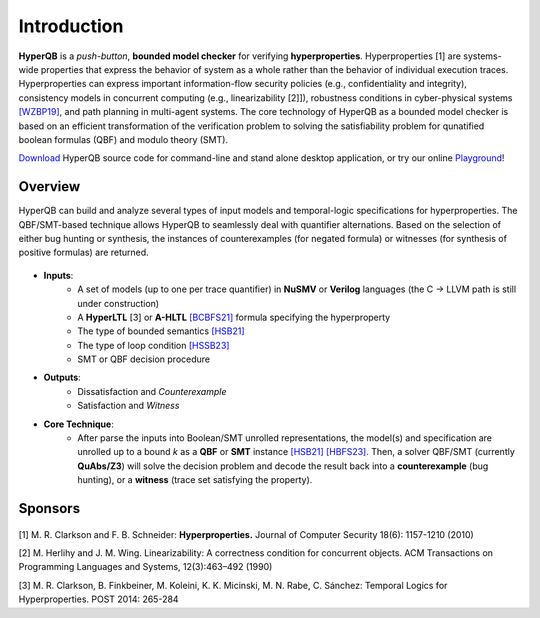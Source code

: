 Introduction
============

**HyperQB** is a *push-button*, **bounded model checker** for verifying **hyperproperties**.
Hyperproperties [1] are systems-wide properties that express the behavior of system as a whole rather than the behavior of individual execution traces.
Hyperproperties can express important information-flow security policies (e.g., confidentiality and integrity), consistency models in concurrent computing (e.g., linearizability [2]]), robustness conditions in cyber-physical
systems `[WZBP19] <https://www.cse.msu.edu/tart/publication/statistical-verification-hyperproperties-cyber-physical-systems>`_, and path planning in multi-agent systems.
The core technology of HyperQB as a bounded model checker is based on an efficient transformation of the verification problem to solving the satisfiability problem for qunatified boolean formulas (QBF) and modulo theory (SMT).

`Download <https://hyperqb.github.io/download.html>`_ HyperQB source code for command-line and stand alone desktop application, or try our online `Playground <https://hyperqb.egr.msu.edu/>`_!

Overview
--------
HyperQB can build and analyze several types of input models and temporal-logic specifications for hyperproperties.
The QBF/SMT-based technique allows HyperQB to seamlessly deal with quantifier alternations.
Based on the selection of either bug hunting or synthesis, the instances of counterexamples (for negated formula) or witnesses (for synthesis of positive formulas) are returned.

.. figure:: _static/flowchart.png
   :scale: 80 %
   :alt: Internal architechture of HyperQB
   :align: center


- **Inputs**:
    - A set of models (up to one per trace quantifier) in **NuSMV** or **Verilog** languages (the C -> LLVM path is still under construction) 
    - A **HyperLTL** [3] or **A-HLTL** `[BCBFS21] <https://www.cse.msu.edu/tart/publication/temporal-logic-asynchronous-hyperproperties>`_ formula specifying the hyperproperty
    - The type of bounded semantics `[HSB21] <https://www.cse.msu.edu/tart/publication/bounded-model-checking-hyperproperties>`_
    - The type of loop condition `[HSSB23] <https://www.cse.msu.edu/tart/publication/efficient-loop-conditions-bounded-model-checking-hyperproperties>`_
    - SMT or QBF decision procedure

- **Outputs**:
    - Dissatisfaction and *Counterexample*
    - Satisfaction and *Witness*

- **Core Technique**:
    - After parse the inputs into Boolean/SMT unrolled representations, the model(s) and specification are unrolled up to a bound *k* as a **QBF** or **SMT** instance `[HSB21] <https://www.cse.msu.edu/tart/publication/bounded-model-checking-hyperproperties>`_ `[HBFS23] <https://www.cse.msu.edu/tart/publication/bounded-model-checking-asynchronous-hyperproperties>`_. Then, a solver QBF/SMT (currently **QuAbs/Z3**) will solve the decision problem and decode the result back into a **counterexample** (bug hunting), or a **witness** (trace set satisfying the property).

Sponsors
--------
.. figure:: _static/NSF-Symbol.png
   :scale: 100 %
   :alt: NSF
   :align: center


[1] M. R. Clarkson and F. B. Schneider: **Hyperproperties.** Journal of Computer Security 18(6): 1157-1210 (2010)

[2] M. Herlihy and J. M. Wing. Linearizability: A correctness condition for concurrent objects. ACM Transactions on Programming Languages and Systems, 12(3):463–492 (1990)

[3] M. R. Clarkson, B. Finkbeiner, M. Koleini, K. K. Micinski, M. N. Rabe, C. Sánchez: Temporal Logics for Hyperproperties. POST 2014: 265-284

